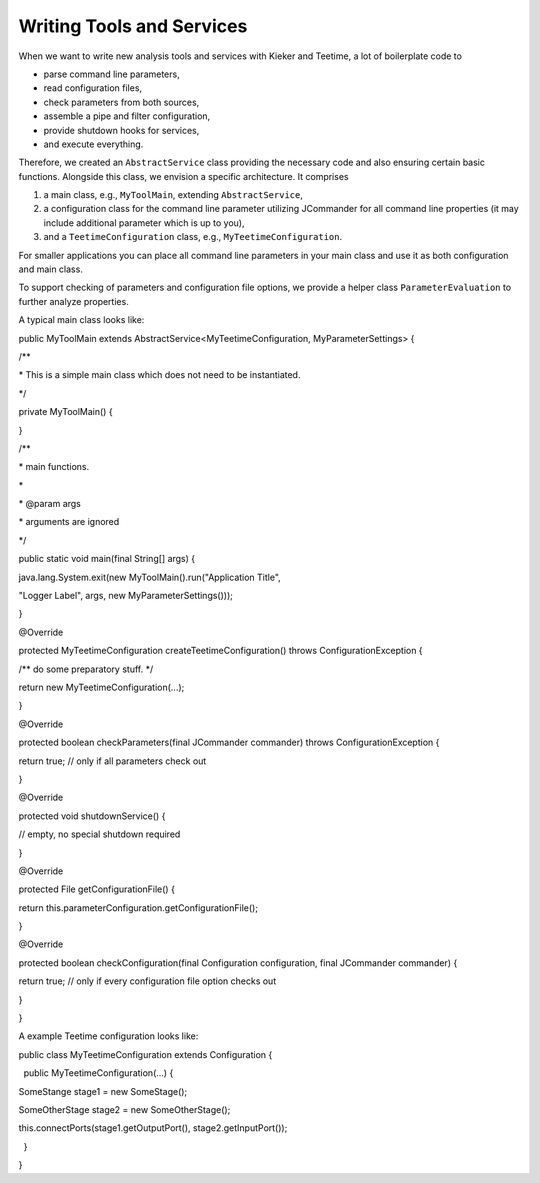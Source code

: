 .. _developing-with-kieker-writing-tools-and-services:

Writing Tools and Services 
==========================

When we want to write new analysis tools and services with Kieker and
Teetime, a lot of boilerplate code to

-  parse command line parameters,
-  read configuration files,
-  check parameters from both sources,
-  assemble a pipe and filter configuration,
-  provide shutdown hooks for services,
-  and execute everything.

Therefore, we created an ``AbstractService`` class providing the
necessary code and also ensuring certain basic functions. Alongside this
class, we envision a specific architecture. It comprises

1. a main class, e.g., ``MyToolMain``, extending ``AbstractService``,
2. a configuration class for the command line parameter utilizing
   JCommander for all command line properties (it may include additional
   parameter which is up to you),
3. and a ``TeetimeConfiguration`` class, e.g.,
   ``MyTeetimeConfiguration``.

For smaller applications you can place all command line parameters in
your main class and use it as both configuration and main class.

To support checking of parameters and configuration file options, we
provide a helper class ``ParameterEvaluation`` to further analyze
properties.

A typical main class looks like:

public MyToolMain extends AbstractService<MyTeetimeConfiguration,
MyParameterSettings> {

/*\*

\* This is a simple main class which does not need to be instantiated.

\*/

private MyToolMain() {

}

/*\*

\* main functions.

\*

\* @param args

\* arguments are ignored

\*/

public static void main(final String[] args) {

java.lang.System.exit(new MyToolMain().run("Application Title",

"Logger Label", args, new MyParameterSettings()));

}

@Override

protected MyTeetimeConfiguration createTeetimeConfiguration() throws
ConfigurationException {

/*\* do some preparatory stuff. \*/

return new MyTeetimeConfiguration(...);

}

@Override

protected boolean checkParameters(final JCommander commander) throws
ConfigurationException {

return true; // only if all parameters check out

}

@Override

protected void shutdownService() {

// empty, no special shutdown required

}

@Override

protected File getConfigurationFile() {

return this.parameterConfiguration.getConfigurationFile();

}

@Override

protected boolean checkConfiguration(final Configuration configuration,
final JCommander commander) {

return true; // only if every configuration file option checks out

}

}

A example Teetime configuration looks like:

public class MyTeetimeConfiguration extends Configuration {

  public MyTeetimeConfiguration(...) {

SomeStange stage1 = new SomeStage();

SomeOtherStage stage2 = new SomeOtherStage();

this.connectPorts(stage1.getOutputPort(), stage2.getInputPort());

  }

}

